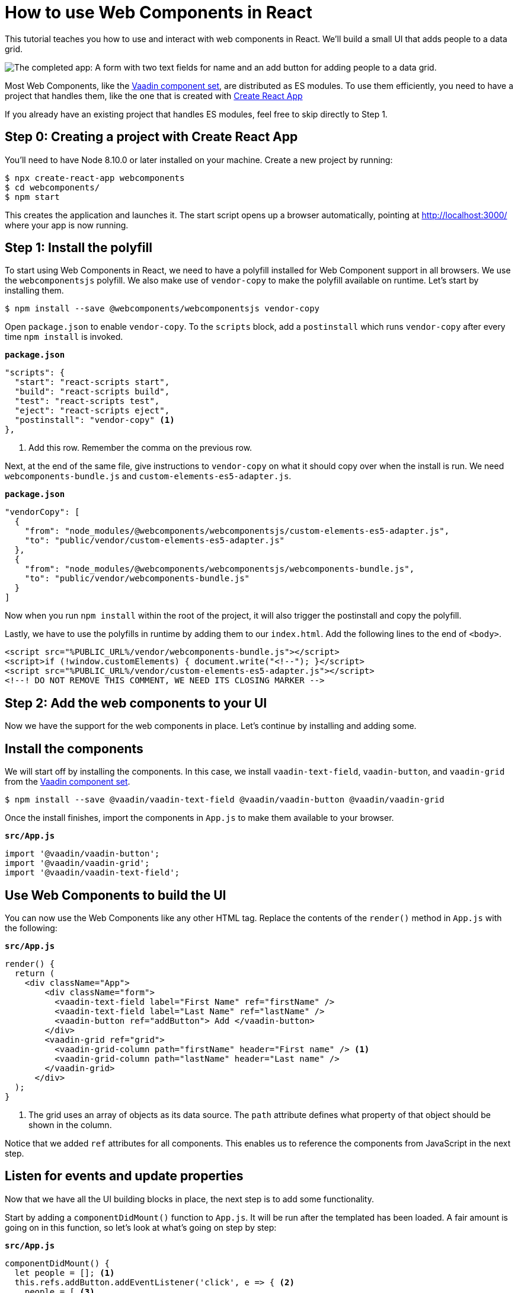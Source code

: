 = How to use Web Components in React

:type: text, video
:tags: webcomponents, react, javascript
:description: Learn how to include and use Web Components in your React project
:repo: https://github.com/vaadin-learning-center/using-web-components-in-react
:linkattrs:
:imagesdir: ./images


This tutorial teaches you how to use and interact with web components in React. We'll build a small UI that adds people to a data grid. 

image::completed-app.png[The completed app: A form with two text fields for name and an add button for adding people to a data grid.]

Most Web Components, like the link:/components[Vaadin component set], are distributed as ES modules. To use them efficiently, you need to have a project that handles them, like the one that is created with link:https://reactjs.org/docs/create-a-new-react-app.html#create-react-app[Create React App]

If you already have an existing project that handles ES modules, feel free to skip directly to Step 1. 

== Step 0: Creating a project with Create React App

// TODO: Should we have a video like video::KXjA52xat7Y[youtube]
You'll need to have Node 8.10.0 or later installed on your machine. Create a new project by running:

[source,terminal]
----
$ npx create-react-app webcomponents
$ cd webcomponents/
$ npm start
----

This creates the application and launches it. The start script opens up a browser automatically, pointing at http://localhost:3000/ where your app is now running.

== Step 1: Install the polyfill

// TODO: Should we have video like video::0uJDkarItPc[youtube]

To start using Web Components in React, we need to have a polyfill installed for Web Component support in all browsers. We use the `webcomponentsjs` polyfill. We also make use of `vendor-copy` to make the polyfill available on runtime. Let's start by installing them.

[source,terminal]
$ npm install --save @webcomponents/webcomponentsjs vendor-copy

Open `package.json` to enable `vendor-copy`. To the `scripts` block, add a `postinstall` which runs `vendor-copy` after every time `npm install` is invoked.

.`*package.json*`
[source,javascript]
----
"scripts": {
  "start": "react-scripts start",
  "build": "react-scripts build",
  "test": "react-scripts test",
  "eject": "react-scripts eject",
  "postinstall": "vendor-copy" <1>
},
----
<1> Add this row. Remember the comma on the previous row.

Next, at the end of the same file, give instructions to `vendor-copy` on what it should copy over when the install is run. We need `webcomponents-bundle.js` and `custom-elements-es5-adapter.js`.

.`*package.json*`
[source,javascript]
----
"vendorCopy": [
  {
    "from": "node_modules/@webcomponents/webcomponentsjs/custom-elements-es5-adapter.js",
    "to": "public/vendor/custom-elements-es5-adapter.js"
  },
  {
    "from": "node_modules/@webcomponents/webcomponentsjs/webcomponents-bundle.js",
    "to": "public/vendor/webcomponents-bundle.js"
  }
]
----

Now when you run `npm install` within the root of the project, it will also trigger the postinstall and copy the polyfill. 

Lastly, we have to use the polyfills in runtime by adding them to our `index.html`.  Add the following lines to the end of `<body>`.

[source,html]
----
<script src="%PUBLIC_URL%/vendor/webcomponents-bundle.js"></script>
<script>if (!window.customElements) { document.write("<!--"); }</script>
<script src="%PUBLIC_URL%/vendor/custom-elements-es5-adapter.js"></script>
<!--! DO NOT REMOVE THIS COMMENT, WE NEED ITS CLOSING MARKER -->
----

== Step 2: Add the web components to your UI

Now we have the support for the web components in place. Let's continue by installing and adding some.

== Install the components

We will start off by installing the components. In this case, we install `vaadin-text-field`, `vaadin-button`, and `vaadin-grid` from the link:/components[Vaadin component set]. 

[source,terminal]
$ npm install --save @vaadin/vaadin-text-field @vaadin/vaadin-button @vaadin/vaadin-grid

Once the install finishes, import the components in `App.js` to make them available to your browser.

.`*src/App.js*`
[source,javascript]
----
import '@vaadin/vaadin-button';
import '@vaadin/vaadin-grid';
import '@vaadin/vaadin-text-field';
----

== Use Web Components to build the UI

You can now use the Web Components like any other HTML tag. Replace the contents of the `render()` method in `App.js` with the following: 

.`*src/App.js*`
[source,jsx]
----
render() {
  return (
    <div className="App">
        <div className="form">
          <vaadin-text-field label="First Name" ref="firstName" />
          <vaadin-text-field label="Last Name" ref="lastName" />
          <vaadin-button ref="addButton"> Add </vaadin-button>
        </div>
        <vaadin-grid ref="grid">
          <vaadin-grid-column path="firstName" header="First name" /> <1>
          <vaadin-grid-column path="lastName" header="Last name" />
        </vaadin-grid>
      </div>
  );
}
----
<1> The grid uses an array of objects as its data source. The `path` attribute defines what property of that object should be shown in the column. 

Notice that we added `ref` attributes for all components. This enables us to reference the components from JavaScript in the next step. 

== Listen for events and update properties

Now that we have all the UI building blocks in place, the next step is to add some functionality. 

Start by adding a `componentDidMount()` function to  `App.js`. It will be run after the templated has been loaded. A fair amount is going on in this function, so let's look at what's going on step by step: 

.`*src/App.js*`
[source,javascript]
----
componentDidMount() {
  let people = []; <1>
  this.refs.addButton.addEventListener('click', e => { <2>
    people = [ <3>
      ...people,
      {
        firstName: this.refs.firstName.value,
        lastName: this.refs.lastName.value
      }
    ];
    this.refs.grid.items = people; <4>
    this.refs.firstName.value = ''; <5>
    this.refs.lastName.value = '';
  });
}
----
<1> Define an array to hold the people that are added.
<2> Get references to the components with `this.refs`. Add a `click` listener on the button for adding people.
<3> Create a new array with all previous people and a newly created person. The name values can be retrieved from the `value` property on the components.
<4> Set the new `people` array as the items property on the grid to display the updated data. 
<5> Clear the input fields. 

Finally, update the styles in `App.css` to the following:

.`*src/App.css*`
[source,css]
----
.App {
  padding: 4px;
}
.App .form * {
  margin-right: 4px;
}
----

*Run the application, and you should now be able to add new entries to the grid.*

== Summary and next steps
Web Components behave like any other HTML element once you have imported them. You can set and read attributes and properties for data, and listen to events to add interactivity. 

Web Components are designed to be framework independent. You can use them together with a framework or templating library to cut down on the boilerplate of manually querying elements and setting their values. See any of our other guides on using Web Components in popular frameworks for further information.

You can read more about web component framework compatibility on https://custom-elements-everywhere.com/[custom-elements-everywhere.com^].